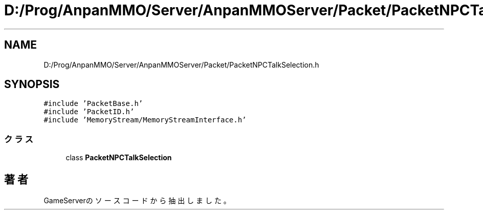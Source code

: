 .TH "D:/Prog/AnpanMMO/Server/AnpanMMOServer/Packet/PacketNPCTalkSelection.h" 3 "2018年12月20日(木)" "GameServer" \" -*- nroff -*-
.ad l
.nh
.SH NAME
D:/Prog/AnpanMMO/Server/AnpanMMOServer/Packet/PacketNPCTalkSelection.h
.SH SYNOPSIS
.br
.PP
\fC#include 'PacketBase\&.h'\fP
.br
\fC#include 'PacketID\&.h'\fP
.br
\fC#include 'MemoryStream/MemoryStreamInterface\&.h'\fP
.br

.SS "クラス"

.in +1c
.ti -1c
.RI "class \fBPacketNPCTalkSelection\fP"
.br
.in -1c
.SH "著者"
.PP 
 GameServerのソースコードから抽出しました。
